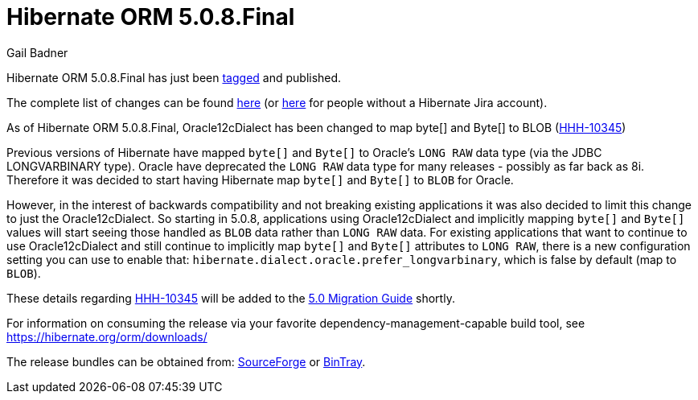 = Hibernate ORM 5.0.8.Final
Gail Badner
:awestruct-tags: ["Hibernate ORM", "Releases"]
:awestruct-layout: blog-post

Hibernate ORM 5.0.8.Final has just been http://github.com/hibernate/hibernate-orm/releases/tag/5.0.8[tagged] and published.  

The complete list of changes can be found https://hibernate.atlassian.net/projects/HHH/versions/22250[here] (or https://hibernate.atlassian.net/secure/ReleaseNote.jspa?projectId=10031&version=22250[here] for people without a Hibernate Jira account).

As of Hibernate ORM 5.0.8.Final, Oracle12cDialect has been changed to map byte[] and Byte[] to BLOB 
(https://hibernate.atlassian.net/browse/HHH-10345[HHH-10345])

Previous versions of Hibernate have mapped `byte[]` and `Byte[]` to Oracle's `LONG RAW` data type (via the JDBC
LONGVARBINARY type).  Oracle have deprecated the `LONG RAW` data type for many releases - possibly as far back
as 8i.  Therefore it was decided to start having Hibernate map `byte[]` and `Byte[]` to `BLOB` for Oracle.

However, in the interest of backwards compatibility and not breaking existing applications it was also decided to
limit this change to just the Oracle12cDialect.  So starting in 5.0.8, applications using Oracle12cDialect and
implicitly mapping `byte[]` and `Byte[]` values will start seeing those handled as `BLOB` data rather than `LONG RAW`
data.  For existing applications that want to continue to use Oracle12cDialect and still continue to implicitly map
`byte[]` and `Byte[]` attributes to `LONG RAW`, there is a new configuration setting you can use to enable that:
`hibernate.dialect.oracle.prefer_longvarbinary`, which is false by default (map to `BLOB`).

These details regarding https://hibernate.atlassian.net/browse/HHH-10345[HHH-10345] will be added to the 
https://github.com/hibernate/hibernate-orm/blob/5.0/migration-guide.adoc[5.0 Migration Guide] shortly.

For information on consuming the release via your favorite dependency-management-capable build tool, see https://hibernate.org/orm/downloads/

The release bundles can be obtained from: 
http://sourceforge.net/projects/hibernate/files/hibernate-orm/5.0.8.Final/[SourceForge] or 
http://bintray.com/hibernate/bundles/hibernate-orm/5.0.8.Final[BinTray].
